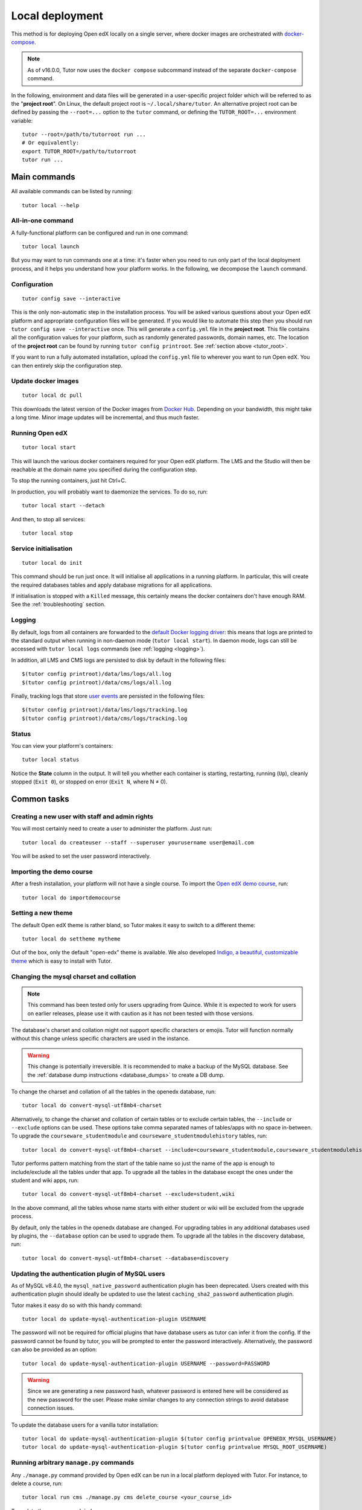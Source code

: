 .. _local:

Local deployment
================

This method is for deploying Open edX locally on a single server, where docker images are orchestrated with `docker-compose <https://docs.docker.com/compose/overview/>`_.

.. note::
    As of v16.0.0, Tutor now uses the ``docker compose`` subcommand instead of the separate ``docker-compose`` command.

.. _tutor_root:

In the following, environment and data files will be generated in a user-specific project folder which will be referred to as the "**project root**". On Linux, the default project root is ``~/.local/share/tutor``. An alternative project root can be defined by passing the ``--root=...`` option to the ``tutor`` command, or defining the ``TUTOR_ROOT=...`` environment variable::

    tutor --root=/path/to/tutorroot run ...
    # Or equivalently:
    export TUTOR_ROOT=/path/to/tutorroot
    tutor run ...

Main commands
-------------

All available commands can be listed by running::

    tutor local --help

All-in-one command
~~~~~~~~~~~~~~~~~~

A fully-functional platform can be configured and run in one command::

    tutor local launch

But you may want to run commands one at a time: it's faster when you need to run only part of the local deployment process, and it helps you understand how your platform works. In the following, we decompose the ``launch`` command.

Configuration
~~~~~~~~~~~~~

::

    tutor config save --interactive

This is the only non-automatic step in the installation process. You will be asked various questions about your Open edX platform and appropriate configuration files will be generated. If you would like to automate this step then you should run ``tutor config save --interactive`` once. This will generate a ``config.yml`` file in the **project root**. This file contains all the configuration values for your platform, such as randomly generated passwords, domain names, etc. The location of the **project root** can be found by running ``tutor config printroot``. See :ref:`section above <tutor_root>`.

If you want to run a fully automated installation, upload the ``config.yml`` file to wherever you want to run Open edX. You can then entirely skip the configuration step.

Update docker images
~~~~~~~~~~~~~~~~~~~~

::

    tutor local dc pull

This downloads the latest version of the Docker images from `Docker Hub <https://hub.docker.com/r/overhangio/openedx/>`_. Depending on your bandwidth, this might take a long time. Minor image updates will be incremental, and thus much faster.

Running Open edX
~~~~~~~~~~~~~~~~

::

    tutor local start

This will launch the various docker containers required for your Open edX platform. The LMS and the Studio will then be reachable at the domain name you specified during the configuration step.

To stop the running containers, just hit Ctrl+C.

In production, you will probably want to daemonize the services. To do so, run::

    tutor local start --detach

And then, to stop all services::

    tutor local stop

Service initialisation
~~~~~~~~~~~~~~~~~~~~~~

::

    tutor local do init

This command should be run just once. It will initialise all applications in a running platform. In particular, this will create the required databases tables and apply database migrations for all applications.

If initialisation is stopped with a ``Killed`` message, this certainly means the docker containers don't have enough RAM. See the :ref:`troubleshooting` section.

Logging
~~~~~~~

By default, logs from all containers are forwarded to the `default Docker logging driver <https://docs.docker.com/config/containers/logging/configure/>`_: this means that logs are printed to the standard output when running in non-daemon mode (``tutor local start``). In daemon mode, logs can still be accessed with ``tutor local logs`` commands (see :ref:`logging <logging>`).

In addition, all LMS and CMS logs are persisted to disk by default in the following files::

    $(tutor config printroot)/data/lms/logs/all.log
    $(tutor config printroot)/data/cms/logs/all.log

Finally, tracking logs that store `user events <https://docs.openedx.org/en/latest/developers/references/internal_data_formats/tracking_logs/index.html>`_ are persisted in the following files::

    $(tutor config printroot)/data/lms/logs/tracking.log
    $(tutor config printroot)/data/cms/logs/tracking.log

Status
~~~~~~

You can view your platform's containers::

    tutor local status

Notice the **State** column in the output. It will tell you whether each container is starting, restarting, running (``Up``), cleanly stopped (``Exit 0``), or stopped on error (``Exit N``, where N ≠ 0).

Common tasks
------------

.. _createuser:

Creating a new user with staff and admin rights
~~~~~~~~~~~~~~~~~~~~~~~~~~~~~~~~~~~~~~~~~~~~~~~

You will most certainly need to create a user to administer the platform. Just run::

    tutor local do createuser --staff --superuser yourusername user@email.com

You will be asked to set the user password interactively.

.. _democourse:

Importing the demo course
~~~~~~~~~~~~~~~~~~~~~~~~~

After a fresh installation, your platform will not have a single course. To import the `Open edX demo course <https://github.com/openedx/edx-demo-course>`_, run::

    tutor local do importdemocourse

.. _settheme:

Setting a new theme
~~~~~~~~~~~~~~~~~~~

The default Open edX theme is rather bland, so Tutor makes it easy to switch to a different theme::

    tutor local do settheme mytheme

Out of the box, only the default "open-edx" theme is available. We also developed `Indigo, a beautiful, customizable theme <https://github.com/overhangio/indigo>`__ which is easy to install with Tutor.

Changing the mysql charset and collation
~~~~~~~~~~~~~~~~~~~~~~~~~~~~~~~~~~~~~~~~

.. note:: This command has been tested only for users upgrading from Quince. While it is expected to work for users on earlier releases, please use it with caution as it has not been tested with those versions.

The database's charset and collation might not support specific characters or emojis. Tutor will function normally without this change unless specific characters are used in the instance.

.. warning:: This change is potentially irreversible. It is recommended to make a backup of the MySQL database. See the :ref:`database dump instructions <database_dumps>` to create a DB dump.

To change the charset and collation of all the tables in the openedx database, run::

    tutor local do convert-mysql-utf8mb4-charset

Alternatively, to change the charset and collation of certain tables or to exclude certain tables, the ``--include`` or ``--exclude`` options can be used. These options take comma separated names of tables/apps with no space in-between. To upgrade the ``courseware_studentmodule`` and ``courseware_studentmodulehistory`` tables, run::

    tutor local do convert-mysql-utf8mb4-charset --include=courseware_studentmodule,courseware_studentmodulehistory

Tutor performs pattern matching from the start of the table name so just the name of the app is enough to include/exclude all the tables under that app. To upgrade all the tables in the database except the ones under the student and wiki apps, run::

    tutor local do convert-mysql-utf8mb4-charset --exclude=student,wiki

In the above command, all the tables whose name starts with either student or wiki will be excluded from the upgrade process.

By default, only the tables in the openedx database are changed. For upgrading tables in any additional databases used by plugins, the ``--database`` option can be used to upgrade them. To upgrade all the tables in the discovery database, run::

    tutor local do convert-mysql-utf8mb4-charset --database=discovery

.. _update_mysql_authentication_plugin:

Updating the authentication plugin of MySQL users
~~~~~~~~~~~~~~~~~~~~~~~~~~~~~~~~~~~~~~~~~~~~~~~~~

As of MySQL v8.4.0, the ``mysql_native_password`` authentication plugin has been deprecated. Users created with this authentication plugin should ideally be updated to use the latest ``caching_sha2_password`` authentication plugin.

Tutor makes it easy do so with this handy command::

    tutor local do update-mysql-authentication-plugin USERNAME

The password will not be required for official plugins that have database users as tutor can infer it from the config. If the password cannot be found by tutor, you will be prompted to enter the password interactively. Alternatively, the password can also be provided as an option::

    tutor local do update-mysql-authentication-plugin USERNAME --password=PASSWORD

.. warning:: Since we are generating a new password hash, whatever password is entered here will be considered as the new password for the user. Please make similar changes to any connection strings to avoid database connection issues.

To update the database users for a vanilla tutor installation::

    tutor local do update-mysql-authentication-plugin $(tutor config printvalue OPENEDX_MYSQL_USERNAME)
    tutor local do update-mysql-authentication-plugin $(tutor config printvalue MYSQL_ROOT_USERNAME)


Running arbitrary ``manage.py`` commands
~~~~~~~~~~~~~~~~~~~~~~~~~~~~~~~~~~~~~~~~

Any ``./manage.py`` command provided by Open edX can be run in a local platform deployed with Tutor. For instance, to delete a course, run::

    tutor local run cms ./manage.py cms delete_course <your_course_id>

To update the course search index, run::

    # Run this command periodically to ensure that course search results are always up-to-date.
    tutor local run cms ./manage.py cms reindex_course --all --setup

Reloading Open edX settings
~~~~~~~~~~~~~~~~~~~~~~~~~~~

After modifying Open edX settings, for instance when running ``tutor config save``, you will want to restart the web processes of the LMS and the CMS to take into account those new settings. It is possible to simply restart the whole platform (with ``tutor local reboot``) or just a single service (``tutor local restart lms``) but that is overkill. A quicker alternative is to send the HUP signal to the uwsgi processes running inside the containers. The "openedx" Docker image comes with a convenient script that does just that. To run it, execute::

    tutor local exec lms reload-uwsgi


Customizing the deployed services
~~~~~~~~~~~~~~~~~~~~~~~~~~~~~~~~~

You might want to customise the docker-compose services listed in ``$(tutor config printroot)/env/local/docker-compose.yml``. To do so, you should create a ``docker-compose.override.yml`` file in that same folder::

    vim $(tutor config printroot)/env/local/docker-compose.override.yml

The values in this file will override the values from ``docker-compose.yml`` as explained in the `docker-compose documentation <https://docs.docker.com/compose/extends/#adding-and-overriding-configuration>`__.

Services defined in ``docker-compose.prod.yml`` can be overriden in a ``docker-compose.prod.override.yml`` file in that same folder.

Similarly, the job service configuration can be overridden by creating a ``docker-compose.jobs.override.yml`` file in that same folder.
